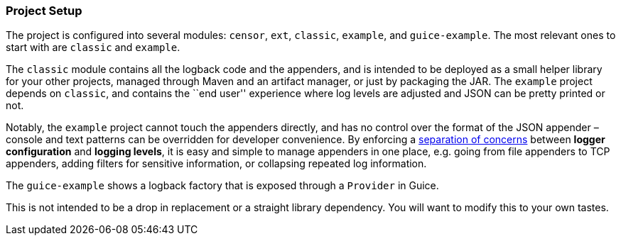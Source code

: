 Project Setup
~~~~~~~~~~~~~

The project is configured into several modules: `censor`, `ext`,
`classic`, `example`, and `guice-example`. The most relevant ones to
start with are `classic` and `example`.

The `classic` module contains all the logback code and the appenders,
and is intended to be deployed as a small helper library for your other
projects, managed through Maven and an artifact manager, or just by
packaging the JAR. The `example` project depends on `classic`, and
contains the ``end user'' experience where log levels are adjusted and
JSON can be pretty printed or not.

Notably, the `example` project cannot touch the appenders directly, and
has no control over the format of the JSON appender – console and text
patterns can be overridden for developer convenience. By enforcing a
https://en.wikipedia.org/wiki/Separation_of_concerns[separation of
concerns] between *logger configuration* and *logging levels*, it is
easy and simple to manage appenders in one place, e.g. going from file
appenders to TCP appenders, adding filters for sensitive information, or
collapsing repeated log information.

The `guice-example` shows a logback factory that is exposed through a
`Provider` in Guice.

This is not intended to be a drop in replacement or a straight library
dependency. You will want to modify this to your own tastes.
